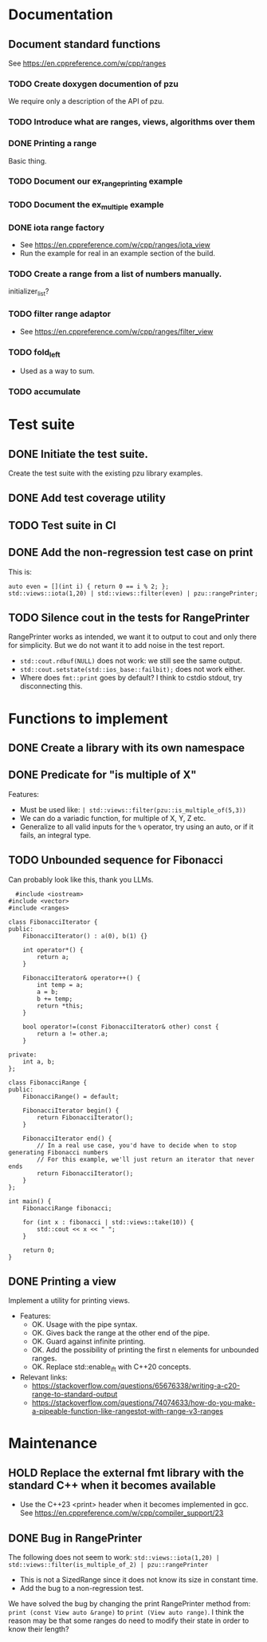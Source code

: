 :PROPERTIES:
:CATEGORY: puzzle_utils
:END:

* Documentation
** Document standard functions
See https://en.cppreference.com/w/cpp/ranges

*** TODO Create doxygen documention of pzu
We require only a description of the API of pzu.

*** TODO Introduce what are ranges, views, algorithms over them

*** DONE Printing a range
CLOSED: [2023-10-20 Fri 18:33]
Basic thing.

*** TODO Document our ex_range_printing example

*** TODO Document the ex_multiple example
*** DONE iota range factory
CLOSED: [2023-10-20 Fri 18:33]
+ See https://en.cppreference.com/w/cpp/ranges/iota_view
+ Run the example for real in an example section of the build.

*** TODO Create a range from a list of numbers manually.
initializer_list?

*** TODO filter range adaptor
+ See https://en.cppreference.com/w/cpp/ranges/filter_view

*** TODO fold_left
+ Used as a way to sum.

*** TODO accumulate
* Test suite
** DONE Initiate the test suite.
CLOSED: [2023-10-24 Tue 21:31]
Create the test suite with the existing pzu library examples.

** DONE Add test coverage utility
CLOSED: [2023-10-27 Fri 15:39]

** TODO Test suite in CI
** DONE Add the non-regression test case on print
CLOSED: [2023-10-25 Wed 19:18]
This is:

#+begin_src C++
  auto even = [](int i) { return 0 == i % 2; };
  std::views::iota(1,20) | std::views::filter(even) | pzu::rangePrinter;
#+end_src

** TODO Silence cout in the tests for RangePrinter
RangePrinter works as intended, we want it to output to cout and only there
for simplicity.
But we do not want it to add noise in the test report.

+ ~std::cout.rdbuf(NULL)~ does not work: we still see the same output.
+ ~std::cout.setstate(std::ios_base::failbit);~  does not work either.
+ Where does ~fmt::print~ goes by default? I think to cstdio stdout, try
  disconnecting this.

* Functions to implement
** DONE Create a library with its own namespace
CLOSED: [2023-10-22 Sun 17:28]
** DONE Predicate for "is multiple of X"
CLOSED: [2023-10-25 Wed 20:03]
Features:
+ Must be used like: ~| std::views::filter(pzu::is_multiple_of(5,3))~
+ We can do a variadic function, for multiple of X, Y, Z etc.
+ Generalize to all valid inputs for the ~%~ operator, try using an auto,
  or if it fails, an integral type.

** TODO Unbounded sequence for Fibonacci
Can probably look like this, thank you LLMs.

#+begin_src C++
  #include <iostream>
#include <vector>
#include <ranges>

class FibonacciIterator {
public:
    FibonacciIterator() : a(0), b(1) {}

    int operator*() {
        return a;
    }

    FibonacciIterator& operator++() {
        int temp = a;
        a = b;
        b += temp;
        return *this;
    }

    bool operator!=(const FibonacciIterator& other) const {
        return a != other.a;
    }

private:
    int a, b;
};

class FibonacciRange {
public:
    FibonacciRange() = default;

    FibonacciIterator begin() {
        return FibonacciIterator();
    }

    FibonacciIterator end() {
        // In a real use case, you'd have to decide when to stop generating Fibonacci numbers
        // For this example, we'll just return an iterator that never ends
        return FibonacciIterator();
    }
};

int main() {
    FibonacciRange fibonacci;

    for (int x : fibonacci | std::views::take(10)) {
        std::cout << x << " ";
    }

    return 0;
}
#+end_src

** DONE Printing a view
CLOSED: [2023-10-22 Sun 17:28]
Implement a utility for printing views.
+ Features:
  + OK. Usage with the pipe syntax.
  + OK. Gives back the range at the other end of the pipe.
  + OK. Guard against infinite printing.
  + OK. Add the possibility of printing the first n elements for unbounded ranges.
  + OK. Replace std::enable_if_t with C++20 concepts.
+ Relevant links:
  + https://stackoverflow.com/questions/65676338/writing-a-c20-range-to-standard-output
  + https://stackoverflow.com/questions/74074633/how-do-you-make-a-pipeable-function-like-rangestot-with-range-v3-ranges

* Maintenance
** HOLD Replace the external fmt library with the standard C++ when it becomes available
+ Use the C++23 <print> header when it becomes implemented in gcc.
  See https://en.cppreference.com/w/cpp/compiler_support/23

** DONE Bug in RangePrinter
CLOSED: [2023-10-23 Mon 21:18]
The following does not seem to work:
~std::views::iota(1,20) | std::views::filter(is_multiple_of_2) | pzu::rangePrinter~

+ This is not a SizedRange since it does not know its size in constant time.
+ Add the bug to a non-regression test.

We have solved the bug by changing the print RangePrinter method from:
~print (const View auto &range)~ to ~print (View auto range)~.
I think the reason may be that some ranges do need to modify their state
in order to know their length?
